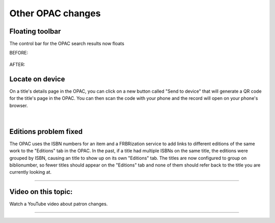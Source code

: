 Other OPAC changes
==================


Floating toolbar
----------------

The control bar for the OPAC search results now floats

BEFORE:

  .. image:: /images/opacother.0010.png

AFTER:

  .. image:: /images/opacother.0020.png


Locate on device
----------------

On a title's details page in the OPAC, you can click on a new button called "Send to device" that will generate a QR code for the title's page in the OPAC.  You can then scan the code with your phone and the record will open on your phone's browser.

  .. image:: /images/opacother.0030.png

|

  .. image:: /images/opacother.0040.png

Editions problem fixed
----------------------

The OPAC uses the ISBN numbers for an item and a FRBRization service to add links to different editions of the same work to the "Editions" tab in the OPAC.  In the past, if a title had multiple ISBNs on the same title, the editions were grouped by ISBN, causing an title to show up on its own "Editions" tab.  The titles are now configured to group on biblionumber, so fewer titles should appear on the "Editions" tab and none of them should refer back to the title you are currently looking at.

  .. image:: /images/opacother.0050.png



-----

Video on this topic:
--------------------

Watch a YouTube video about patron changes.

.. only:: html

  .. raw:: html

      <div style="position:relative;padding-top:50%;">
        <iframe src="https://www.youtube.com/embed/-wb-EiB5ipk" frameborder="0" allow="accelerometer; autoplay; encrypted-media; gyroscope; picture-in-picture" allowfullscreen style="position:absolute;top:0;left:0;width:100%;height:100%;"></iframe>
      </div>

.. only:: latex

   https://youtu.be/-wb-EiB5ipk

-----
